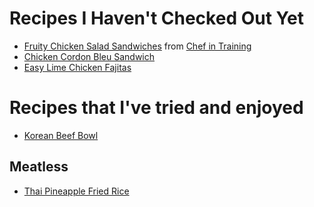 
* Recipes I Haven't Checked Out Yet
- [[http://www.chef-in-training.com/2012/06/fruity-chicken-salad-sandwiches/][Fruity Chicken Salad Sandwiches]] from [[http://www.chef-in-training.com/][Chef in Training]]
- [[http://www.chef-in-training.com/2012/10/chicken-cordon-bleu-sandwich/][Chicken Cordon Bleu Sandwich]]
- [[http://www.madeeveryday.com/2008/07/recipe-easy-lime-chicken-fajitas.html][Easy Lime Chicken Fajitas]]
* Recipes that I've tried and enjoyed
- [[http://damndelicious.net/2013/07/07/korean-beef-bowl/][Korean Beef Bowl]]
** Meatless
- [[http://cookieandkate.com/2015/thai-pineapple-fried-rice-recipe/][Thai Pineapple Fried Rice]]
